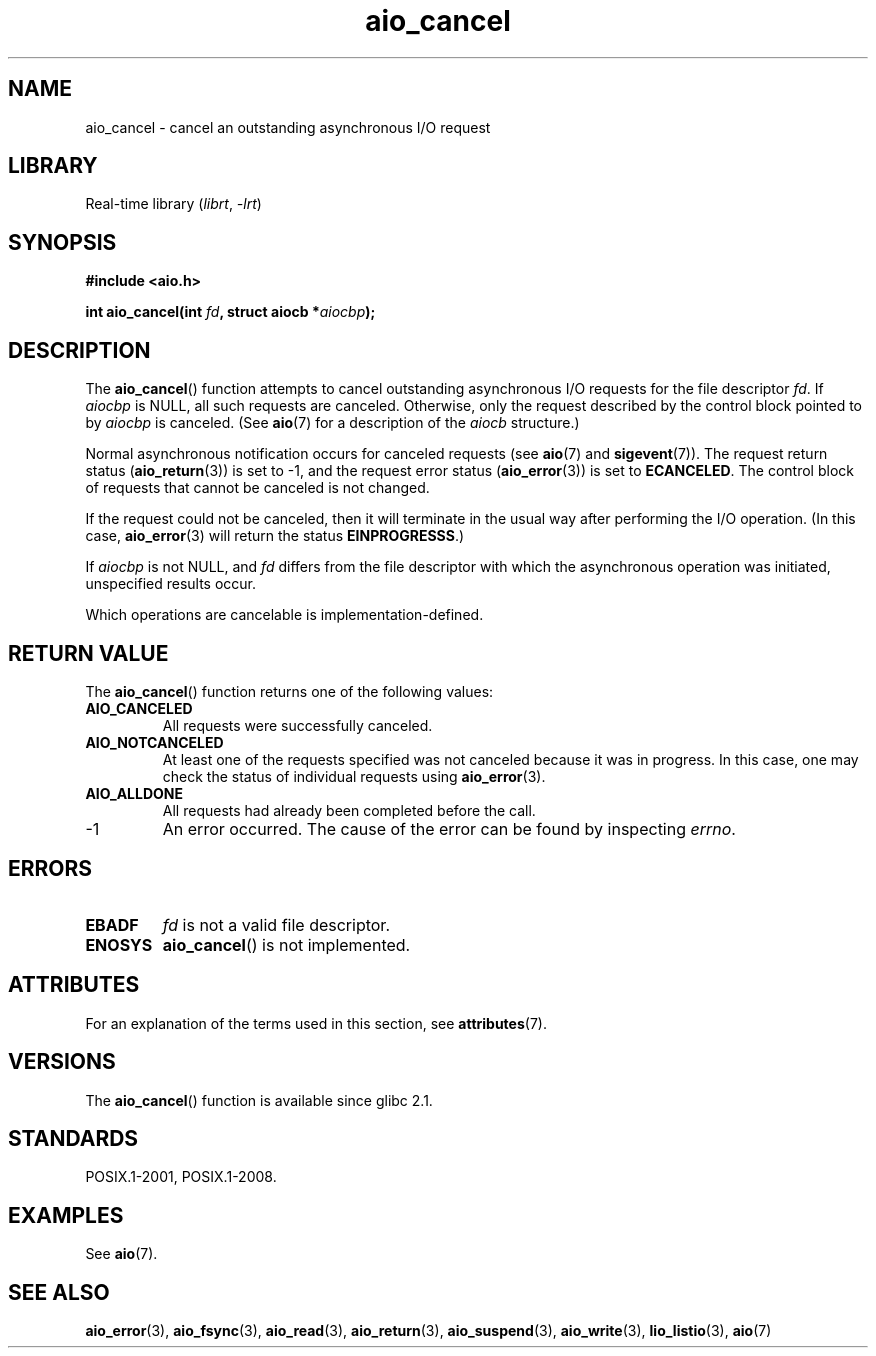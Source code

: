 '\" t
.\" Copyright (c) 2003 Andries Brouwer (aeb@cwi.nl)
.\"
.\" SPDX-License-Identifier: GPL-2.0-or-later
.\"
.TH aio_cancel 3 (date) "Linux man-pages (unreleased)"
.SH NAME
aio_cancel \- cancel an outstanding asynchronous I/O request
.SH LIBRARY
Real-time library
.RI ( librt ", " \-lrt )
.SH SYNOPSIS
.nf
.B "#include <aio.h>"
.PP
.BI "int aio_cancel(int " fd ", struct aiocb *" aiocbp );
.fi
.SH DESCRIPTION
The
.BR aio_cancel ()
function attempts to cancel outstanding asynchronous I/O requests
for the file descriptor
.IR fd .
If
.I aiocbp
is NULL, all such requests are canceled.
Otherwise, only the request
described by the control block pointed to by
.I aiocbp
is canceled.
(See
.BR aio (7)
for a description of the
.I aiocb
structure.)
.PP
Normal asynchronous notification occurs for canceled requests (see
.BR aio (7)
and
.BR sigevent (7)).
The request return status
.RB ( aio_return (3))
is set to \-1, and the request error status
.RB ( aio_error (3))
is set to
.BR ECANCELED .
The control block of requests that cannot be canceled is not changed.
.PP
If the request could not be canceled,
then it will terminate in the usual way after performing the I/O operation.
(In this case,
.BR aio_error (3)
will return the status
.BR EINPROGRESSS .)
.PP
If
.I aiocbp
is not NULL, and
.I fd
differs from the file descriptor with which the asynchronous operation
was initiated, unspecified results occur.
.PP
Which operations are cancelable is implementation-defined.
.\" FreeBSD: not those on raw disk devices.
.SH RETURN VALUE
The
.BR aio_cancel ()
function returns one of the following values:
.TP
.B AIO_CANCELED
All requests were successfully canceled.
.TP
.B AIO_NOTCANCELED
At least one of the
requests specified was not canceled because it was in progress.
In this case, one may check the status of individual requests using
.BR aio_error (3).
.TP
.B AIO_ALLDONE
All requests had already been completed before the call.
.TP
\-1
An error occurred.
The cause of the error can be found by inspecting
.IR errno .
.SH ERRORS
.TP
.B EBADF
.I fd
is not a valid file descriptor.
.TP
.B ENOSYS
.BR aio_cancel ()
is not implemented.
.SH ATTRIBUTES
For an explanation of the terms used in this section, see
.BR attributes (7).
.ad l
.nh
.TS
allbox;
lbx lb lb
l l l.
Interface	Attribute	Value
T{
.BR aio_cancel ()
T}	Thread safety	MT-Safe
.TE
.hy
.ad
.sp 1
.SH VERSIONS
The
.BR aio_cancel ()
function is available since glibc 2.1.
.SH STANDARDS
POSIX.1-2001, POSIX.1-2008.
.SH EXAMPLES
See
.BR aio (7).
.SH SEE ALSO
.BR aio_error (3),
.BR aio_fsync (3),
.BR aio_read (3),
.BR aio_return (3),
.BR aio_suspend (3),
.BR aio_write (3),
.BR lio_listio (3),
.BR aio (7)
